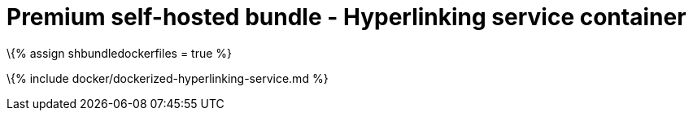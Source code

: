 = Premium self-hosted bundle - Hyperlinking service container

:title_nav: Hyperlinking service :description: How-to deploy the Hyperlinking service from the self-hosted bundle as a docker image.

\{% assign shbundledockerfiles = true %}

\{% include docker/dockerized-hyperlinking-service.md %}
